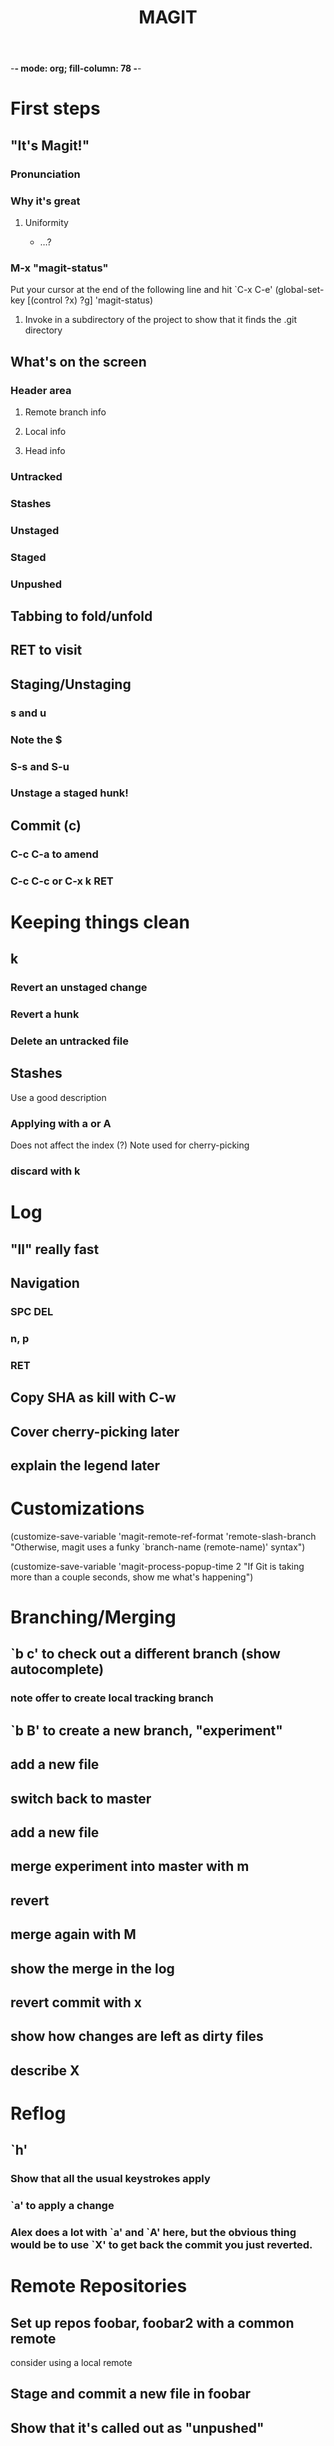-*- mode: org; fill-column: 78 -*-
#+TITLE: MAGIT  

#+STARTUP: content fninline hidestars
#+ARCHIVE: archive.txt::
#+SEQ_TODO: STARTED TODO(@) APPT WAITING(@) DELEGATED(@) DEFERRED(@) SOMEDAY(@) | DONE(@) CANCELLED(@) NOTE
#+TAGS: Call(c) Errand(e) Home(h) Net(n)
#+DRAWERS: PROPERTIES LOGBOOK OUTPUT SCRIPT SOURCE DATA
#+LINK: emacswiki http://www.emacswiki.org/emacs/

* First steps
** "It's Magit!"
*** Pronunciation
*** Why it's great
**** Uniformity
   * ...?
*** M-x "magit-status"
   Put your cursor at the end of the following line and hit `C-x C-e'
(global-set-key [(control ?x) ?g] 'magit-status)
**** Invoke in a subdirectory of the project to show that it finds the .git directory
** What's on the screen
*** Header area
**** Remote branch info
**** Local info
**** Head info
*** Untracked
*** Stashes
*** Unstaged
*** Staged
*** Unpushed
** Tabbing to fold/unfold
** RET to visit
** Staging/Unstaging
*** s and u
*** Note the $
*** S-s and S-u
*** Unstage a staged hunk!
** Commit (c)
*** C-c C-a to amend
*** C-c C-c or C-x k RET
* Keeping things clean
** k
*** Revert an unstaged change
*** Revert a hunk
*** Delete an untracked file
** Stashes
   Use a good description
*** Applying with a or A
    Does not affect the index (?)
    Note used for cherry-picking
*** discard with k
* Log
** "ll" really fast
** Navigation
*** SPC DEL
*** n, p
*** RET
** Copy SHA as kill with C-w
   
** Cover cherry-picking later
** explain the legend later

* Customizations

  (customize-save-variable 'magit-remote-ref-format 'remote-slash-branch
  "Otherwise, magit uses a funky `branch-name (remote-name)' syntax")
  
  (customize-save-variable 'magit-process-popup-time 2
  "If Git is taking more than a couple seconds, show me what's happening")

* Branching/Merging
** `b c' to check out a different branch (show autocomplete)
*** note offer to create local tracking branch
** `b B' to create a new branch, "experiment"
** add a new file
** switch back to master
** add a new file
** merge experiment into master with m
** revert
** merge again with M
** show the merge in the log
** revert commit with x
** show how changes are left as dirty files
** describe X
* Reflog
** `h'
*** Show that all the usual keystrokes apply
*** `a' to apply a change
*** Alex does a lot with `a' and `A' here, but the obvious thing would be to use `X' to get back the commit you just reverted.
* Remote Repositories
** Set up repos foobar, foobar2 with a common remote
   consider using a local remote
** Stage and commit a new file in foobar
** Show that it's called out as "unpushed"
** `P' to push
** f to fetch
*** What is the "current" remote?
** F to pull
** Log all
* History rewriting
** Three new files, three separate commits
** Just amend the last commit
** Then in 2 separate commits, modify the other 2 files
** r s to start rewrite
** apply all the commits to make it look like each file is only touched once
** Note the dots and stars
** Note the stacked commit messages
** r f to finish the rewrite

* Exercise: 
** create a topic branch
** check in some changes
** push to a remote
** go back to master
** rewrite topic branch history on master
** someone changes remote master
** rebase master on latest remote

  
* Concepts
** Viewing
*** commits
*** stashes
*** Staging area
*** Working tree state
* Scenarios
** Rewrite History
** Rebase
** Merge
** Selecting changes for commit (incl hunks)
** Stashing
** Snapshot
** Topic Branches!! (note topgit)
** Log view (including log-all)
** Cherry picking
** bB for branch-switching
* TipsTrix
** V - show all branches

